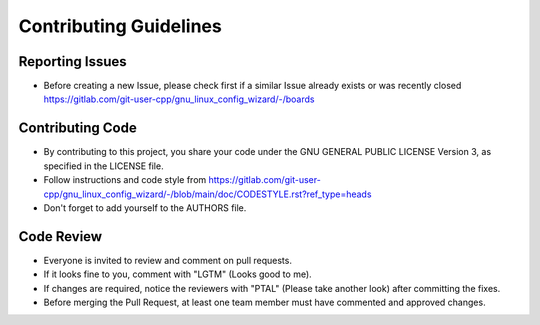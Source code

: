 Contributing Guidelines
=======================

Reporting Issues
----------------

- Before creating a new Issue, please check first if a similar Issue already exists or was recently closed https://gitlab.com/git-user-cpp/gnu_linux_config_wizard/-/boards

Contributing Code
-----------------

- By contributing to this project, you share your code under the GNU GENERAL PUBLIC LICENSE Version 3, as specified in the LICENSE file.
- Follow instructions and code style from https://gitlab.com/git-user-cpp/gnu_linux_config_wizard/-/blob/main/doc/CODESTYLE.rst?ref_type=heads
- Don't forget to add yourself to the AUTHORS file.

Code Review
-----------

- Everyone is invited to review and comment on pull requests.
- If it looks fine to you, comment with "LGTM" (Looks good to me).
- If changes are required, notice the reviewers with "PTAL" (Please take another look) after committing the fixes.
- Before merging the Pull Request, at least one team member must have commented and approved changes.